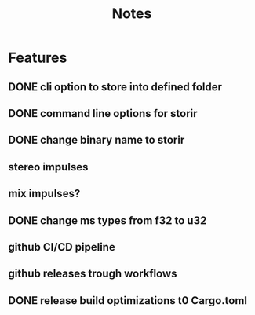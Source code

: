 #+title: Notes

* Features
** DONE cli option to store into defined folder
** DONE command line options for storir
** DONE change binary name to storir
** stereo impulses
** mix impulses?
** DONE change ms types from f32 to u32
** github CI/CD pipeline
** github releases trough workflows
** DONE release build optimizations t0 Cargo.toml
